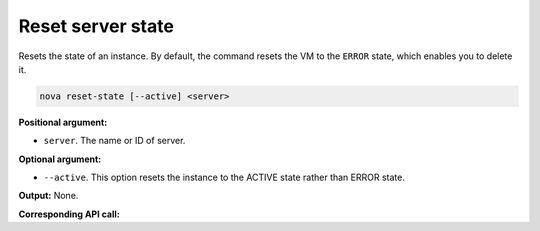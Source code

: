 .. _nc-sa-reset-state:

Reset server state
^^^^^^^^^^^^^^^^^^^^^^^^^^^^^^^^^^^^^^^^^^^^^^^^^^^^^^^^^^^^^^^^^^^^^^^^^^^^^^^^

Resets the state of an instance. By default, the command resets the VM to the ``ERROR`` 
state, which enables you to delete it.

.. code::  

    nova reset-state [--active] <server>

**Positional argument:**

-  ``server``. The name or ID of server.

**Optional argument:**

-  ``--active``. This option resets the instance to the ACTIVE state rather than ERROR 
   state.

**Output:** None.

**Corresponding API call:** 

.. COMMENT `the section called “Reset State” <section_reset_api_usage.html>`__.
